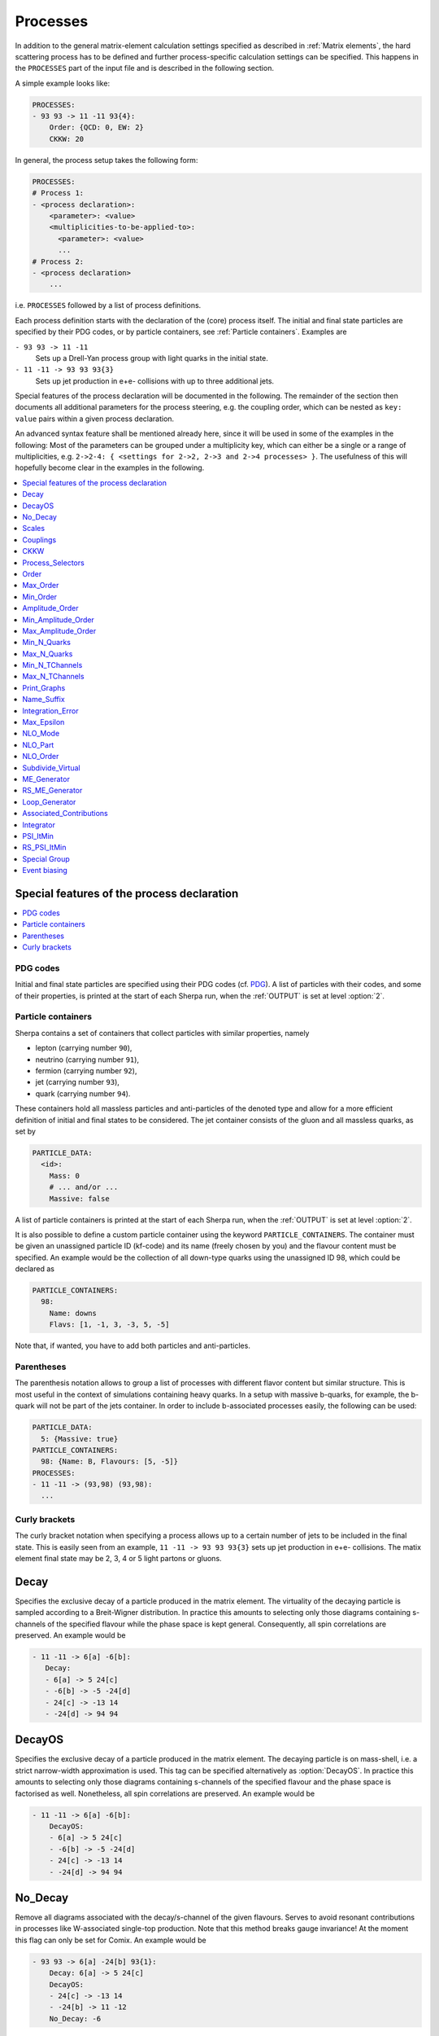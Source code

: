 .. _Processes:

*********
Processes
*********

In addition to the general matrix-element calculation settings specified as
described in :ref:`Matrix elements`, the hard scattering process has to be
defined and further process-specific calculation settings can be specified.
This happens in the ``PROCESSES`` part of the input file and is described in
the following section.

A simple example looks like:

.. code-block:: yaml

   PROCESSES:
   - 93 93 -> 11 -11 93{4}:
       Order: {QCD: 0, EW: 2}
       CKKW: 20

In general, the process setup takes the following form:

.. code-block:: yaml

   PROCESSES:
   # Process 1:
   - <process declaration>:
       <parameter>: <value>
       <multiplicities-to-be-applied-to>:
         <parameter>: <value>
         ...
   # Process 2:
   - <process declaration>
       ...

i.e. ``PROCESSES`` followed by a list of process definitions.

Each process definition starts with the declaration of the
(core) process itself. The initial and final state particles are
specified by their PDG codes, or by particle containers, see
:ref:`Particle containers`. Examples are

``- 93 93 -> 11 -11``
  Sets up a Drell-Yan process group with light quarks
  in the initial state.

``- 11 -11 -> 93 93 93{3}``
  Sets up jet production in e+e- collisions with up to three
  additional jets.


Special features of the process declaration will be documented in the following. The remainder of the section then documents all additional parameters for the process steering, e.g. the coupling order, which can be nested as ``key: value`` pairs within a given process declaration.

An advanced syntax feature shall be mentioned already here, since it will be used in some of the examples in the following: Most of the parameters can be grouped under a multiplicity key, which can
either be a single or a range of multiplicities, e.g. ``2->2-4: {
<settings for 2->2, 2->3 and 2->4 processes> }``. The usefulness of this will hopefully become clear in the examples in the following.

.. contents::
   :local:
   :depth: 1


Special features of the process declaration
===========================================

.. contents::
   :local:

.. _PDG codes:

PDG codes
---------

Initial and final state particles are specified using their PDG codes
(cf. `PDG
<http://pdg.lbl.gov/2009/mcdata/mc_particle_id_contents.html>`_).  A
list of particles with their codes, and some of their properties, is
printed at the start of each Sherpa run, when the :ref:`OUTPUT` is set
at level :option:`2`.

.. _Particle containers:

Particle containers
-------------------

Sherpa contains a set of containers that collect particles with
similar properties, namely

* lepton (carrying number ``90``),

* neutrino (carrying number ``91``),

* fermion (carrying number ``92``),

* jet (carrying number ``93``),

* quark (carrying number ``94``).


These containers hold all massless particles and anti-particles of the
denoted type and allow for a more efficient definition of initial and
final states to be considered. The jet container consists of the gluon
and all massless quarks, as set by

.. code-block:: yaml

   PARTICLE_DATA:
     <id>:
       Mass: 0
       # ... and/or ...
       Massive: false

A list of particle containers is printed at the start of each Sherpa
run, when the :ref:`OUTPUT` is set at level :option:`2`.

.. index:: PARTICLE_CONTAINERS

It is also possible to define a custom particle container using the
keyword ``PARTICLE_CONTAINERS``. The container must be given an
unassigned particle ID (kf-code) and its name (freely chosen by you)
and the flavour content must be specified.  An example would be the
collection of all down-type quarks using the unassigned ID 98, which
could be declared as

.. code-block:: yaml

   PARTICLE_CONTAINERS:
     98:
       Name: downs
       Flavs: [1, -1, 3, -3, 5, -5]

Note that, if wanted, you have to add both particles and
anti-particles.

.. _Parentheses:

Parentheses
-----------

The parenthesis notation allows to group a list of processes with
different flavor content but similar structure. This is most useful in
the context of simulations containing heavy quarks.  In a setup with
massive b-quarks, for example, the b-quark will not be part of the
jets container. In order to include b-associated processes easily, the
following can be used:

.. code-block:: yaml

   PARTICLE_DATA:
     5: {Massive: true}
   PARTICLE_CONTAINERS:
     98: {Name: B, Flavours: [5, -5]}
   PROCESSES:
   - 11 -11 -> (93,98) (93,98):
     ...

.. _Curly brackets:

Curly brackets
--------------

The curly bracket notation when specifying a process allows up to a
certain number of jets to be included in the final state. This is
easily seen from an example, ``11 -11 -> 93 93 93{3}`` sets
up jet production in e+e- collisions. The matix element final state
may be 2, 3, 4 or 5 light partons or gluons.

.. _Decay:

Decay
=====

Specifies the exclusive decay of a particle produced in the matrix
element. The virtuality of the decaying particle is sampled according
to a Breit-Wigner distribution. In practice this amounts to selecting
only those diagrams containing s-channels of the specified flavour
while the phase space is kept general. Consequently, all spin
correlations are preserved.  An example would be

.. code-block:: yaml

    - 11 -11 -> 6[a] -6[b]:
       Decay:
       - 6[a] -> 5 24[c]
       - -6[b] -> -5 -24[d]
       - 24[c] -> -13 14
       - -24[d] -> 94 94


.. _DecayOS:

DecayOS
=======

Specifies the exclusive decay of a particle produced in the matrix
element. The decaying particle is on mass-shell, i.e.  a strict
narrow-width approximation is used. This tag can be specified
alternatively as :option:`DecayOS`. In practice this amounts to
selecting only those diagrams containing s-channels of the specified
flavour and the phase space is factorised as well. Nonetheless, all
spin correlations are preserved.  An example would be

.. code-block:: yaml

   - 11 -11 -> 6[a] -6[b]:
       DecayOS:
       - 6[a] -> 5 24[c]
       - -6[b] -> -5 -24[d]
       - 24[c] -> -13 14
       - -24[d] -> 94 94

.. _No_Decay:

No_Decay
========

Remove all diagrams associated with the decay/s-channel of the given
flavours.  Serves to avoid resonant contributions in processes like
W-associated single-top production. Note that this method breaks gauge
invariance!  At the moment this flag can only be set for Comix.  An
example would be

.. code-block:: yaml

   - 93 93 -> 6[a] -24[b] 93{1}:
       Decay: 6[a] -> 5 24[c]
       DecayOS:
       - 24[c] -> -13 14
       - -24[b] -> 11 -12
       No_Decay: -6

.. _proc_Scales:

Scales
======

Sets a process-specific scale.  For the corresponding syntax see
:ref:`SCALES`.

.. _proc_Couplings:

Couplings
=========

Sets process-specific couplings.  For the corresponding syntax see
:ref:`COUPLINGS`.

.. _CKKW:

CKKW
====

Sets up multijet merging according to :cite:`Hoeche2009rj`.  The
additional argument specifies the parton separation criterion
("merging cut") :math:`Q_{\text{cut}}` in GeV.  It can be given in any form which is
understood by the internal interpreter, see
:ref:`Interpreter`. Examples are


* Hadronic collider: ``CKKW: 20``

* Leptonic collider: ``CKKW: pow(10,-2.5/2.0)*E_CMS``

* DIS: ``CKKW: $(QCUT)/sqrt(1.0+sqr($(QCUT)/$(SDIS))/Abs2(p[2]-p[0]))``

See :ref:`On-the-fly event weight variations`
to find out how to vary the merging cut on-the-fly.

.. _param_Process_Selectors:

Process_Selectors
=================

Using ``Selectors: [<selector 1>, <selector 2>]`` in a process
definition sets up process-specific selectors. They use the same
syntax as described in :ref:`Selectors`.

.. _Order:

Order
=====

Restricts the coupling order of the process calculation at the
**squared**-amplitude level.
For example, the process 1 -1 -> 2 -2, i.e. :math:`d\bar{d}\to u\bar{u}`,
could have orders ``{QCD: 2, EW: 0``}, ``{QCD: 1, EW: 1}`` and ``{QCD: 0,
EW: 2}``. There can also be further entries with different names, that are
model specific (e.g. for EFT couplings).
Half-integer orders are so far supported only by Comix, e.g. ``{EW: 4.5, NP: 0.5}``.

To set coupling orders at the amplitude level, e.g. to get more predictable
Feynman diagram output, you may use the ``Amplitude_Order`` setting.

The word "Any" can be used as a wildcard, but might lead to problems when
external matrix elements (e.g. loops) are used which require an exact
specification of the order.

Note that for decay chains this setting applies to the full process,
see :ref:`Decay` and :ref:`DecayOS`.

.. _Max_Order:

Max_Order
=========

Maximum coupling order allowed.  Same syntax as in :ref:`Order`.

.. _Min_Order:

Min_Order
=========

Minimum coupling order allowed.  Same syntax as in :ref:`Order`.

.. _Amplitude_Order:

Amplitude_Order
===============

Restricts the coupling order of the process calculation at the (non-squared)
amplitude level. For example, the process 1 -1 -> 2 -2 could have
amplitude orders of ``{QCD: 2, EW: 0``} and ``{QCD: 0, EW: 2}``.

See :ref:`Order` for the syntax and additional information.

.. _Min_Amplitude_Order:

Min_Amplitude_Order
===================

Minimum coupling order allowed at the amplitude level.  See :ref:`Amplitude_Order`.

.. _Max_Amplitude_Order:

Max_Amplitude_Order
===================

Maximum coupling order allowed at the amplitude level.  See :ref:`Amplitude_Order`.


.. _Min_N_Quarks:

Min_N_Quarks
============

Limits the minimum number of quarks in the process to the given value.

.. _Max_N_Quarks:

Max_N_Quarks
============

Limits the maximum number of quarks in the process to the given value.

.. _Min_N_TChannels:

Min_N_TChannels
===============

Limits the minimum number of t-channel propagators in the process to
the given value.

.. _Max_N_TChannels:

Max_N_TChannels
===============

Limits the maximum number of t-channel propagators in the process to
the given value.

.. _Print_Graphs:

Print_Graphs
============

Writes out Feynman graphs in LaTeX format. The parameter specifies a
directory name in which the diagram information is stored. This
directory is created automatically by Sherpa. The LaTeX source files
can be compiled using the command

.. code-block:: shell-session

   $ ./plot_graphs <graphs directory>

which creates an html page in the graphs directory that can be viewed
in a web browser.

.. _Name_Suffix:

Name_Suffix
===========

Defines a unique name suffix for the process.

.. _Integration_Error:

Integration_Error
=================

Sets a process-specific relative integration error target.
An example to specify an error target of 2% for
2->3 and 2->4 processes would be:

.. code-block:: yaml

   - 93 93 -> 93 93 93{2}:
       2->3-4:
         Integration_Error: 0.02

.. _Max_Epsilon:

Max_Epsilon
===========

Sets epsilon for maximum weight reduction.  The key idea is to allow
weights larger than the maximum during event generation, as long as
the fraction of the cross section represented by corresponding events
is at most the epsilon factor times the total cross section. In other
words, the relative contribution of overweighted events to the
inclusive cross section is at most epsilon.

.. _NLO_Mode:

NLO_Mode
========

This setting specifies whether and in which mode an NLO calculation
should be performed. Possible values are:

``None``
  perform a leading-order calculation (this is the default)

``Fixed_Order``
  perform a fixed-order next-to-leading order calculation

``MC@NLO``
  perform an MC\@NLO-type matching of a fixed-order next-to-leading order
  calculation to the resummation of the parton shower

The usual multiplicity identifier applies to this switch as well.
Note that using a value other than ``None`` implies ``NLO_Part: BVIRS`` for
the relevant multiplicities.
For fixed-order NLO calculations (``NLO_Mode: Fixed_Order``), this can be
overridden by setting ``NLO_Part`` explicitly, see :ref:`NLO_Part`.

Note that Sherpa includes only a very limited selection of one-loop
corrections. For processes not included external codes can be
interfaced, see :ref:`External one-loop ME`

.. _NLO_Part:

NLO_Part
========

In case of fixed-order NLO calculations this switch specifies which
pieces of a NLO calculation are computed, also see :ref:`NLO_Mode`.
Possible choices are

``B``
  born term

``V``
  virtual (one-loop) correction

``I``
  integrated subtraction terms

``RS``
  real correction, regularized using Catani-Seymour subtraction terms

Different pieces can be combined in one processes setup. Only pieces
with the same number of final state particles and the same order in
alpha_S and alpha can be treated as one process, otherwise they will
be automatically split up.

.. _NLO_Order:

NLO_Order
=========

Specifies the relative order of the NLO correction wrt. the considered
Born process. For example, ``NLO_Order: {QCD: 1, EW: 0}`` specifies
a QCD correction while ``NLO_Order: {QCD: 0, EW: 1}`` specifies an
EW correction.

.. _Subdivide_Virtual:

Subdivide_Virtual
=================

Allows to split the virtual contribution to the total cross section
into pieces.  Currently supported options when run with
`BlackHat <https://projects.hepforge.org/blackhat>`_ are
:option:`LeadingColor` and :option:`FullMinusLeadingColor`. For
high-multiplicity calculations these settings allow to adjust the
relative number of points in the sampling to reduce the overall
computation time.

.. _ME_Generator:

ME_Generator
============

Set a process specific nametag for the desired tree-ME generator, see
:ref:`ME_GENERATORS`.

.. _RS_ME_Generator:

RS_ME_Generator
===============

Set a process specific nametag for the desired ME generator used for
the real minus subtraction part of NLO calculations. See also
:ref:`ME_GENERATORS`.

.. _Loop_Generator:

Loop_Generator
==============

Set a process specific nametag for the desired loop-ME generator. The
only Sherpa-native option is ``Internal`` with a few hard coded loop
matrix elements. Other loop matrix elements are provided by external
libraries.

.. _Associated_Contributions:

Associated_Contributions
========================

Set a process specific list of associated contributions to be computed.
Valid values are ``EW`` (approximate EW corrections),
``LO1`` (first subleading leading-order correction),
``LO2`` (second subleading leading-order correction),
``LO3`` (third subleading leading-order correction).
They can be combined, e.g. ``{[EW, LO1, LO2, LO3]}``.
Please note, the associated contributions will not be
added to the nominal event weight but instead are available to
be included in the on-the-fly calculation of alternative event
weights, cf. :ref:`EWVirt`.


.. _Integrator:

Integrator
==========

Sets a process-specific integrator, see :ref:`int_INTEGRATOR`.

.. _PSI_ItMin:

PSI_ItMin
=========

Sets the number of points per optimization step, see :ref:`PSI`.

.. _RS_PSI_ItMin:

RS_PSI_ItMin
============

Sets the number of points per optimization step in real-minus-subtraction
parts of fixed-order and MC\@NLO calculations, see :ref:`PSI`.

.. _Special Group:

Special Group
=============

.. note::

   Needs update to Sherpa 3.x YAML syntax.

Allows to split up individual flavour processes within a process group for
integrating them separately. This can help improve the integration/unweighting
efficiency. Note: Only works with Comix so far.
Example for usage:

.. code-block:: yaml

   Process 93 93 -> 11 -11 93
   Special Group(0-1,4)
   [...]
   End process
   Process 93 93 -> 11 -11 93
   Special Group(2-3,5-7)
   [...]
   End process

The numbers for each individual process can be found using a script in
the AddOns directory: :file:`AddOns/ShowProcessIds.sh Process/Comix.zip`

.. _Event biasing:

Event biasing
=============

In the default event generation mode, events will be distributed "naturally"
in the phase space according to their differential cross sections.
But sometimes it is useful, to statistically enhance the event generation for
rare phase space regions or processes/multiplicities. This is possible with
the following options in Sherpa. The generation of more events in a rare
region will then be compensated through event weights to yield the correct
differential cross section. These options can be applied both in weighted and
unweighted event generation.

.. contents::
   :local:

.. _Enhance_Factor:

Enhance_Factor
--------------

Factor with which the given *process/multiplicity* should be statistically
biased. In the following example, the Z+1j process is generated 10 times more
often than naturally, compared to the Z+0j process. Each Z+1j event will thus
receive a weight of 1/10 to compensate for the bias.

.. code-block:: yaml

   - 93 93 -> 11 -11 93{1}:
       2->3:
         Enhance_Factor: 10.0

.. _RS_Enhance_Factor:

RS_Enhance_Factor
-----------------

Sets an enhance factor (see :ref:`Enhance_Factor`) for the RS-piece of an MC\@NLO process.

.. _Enhance_Function:

Enhance_Function
----------------

Specifies a phase-space dependent biasing of parton-level events (before
showering). The given parton-level observable defines a multiplicative
enhancement on top of the normal matrix element shape. Example:

.. code-block:: yaml

   - 93 93 -> 11 -11 93{1}:
     2->3:
       Enhance_Function: VAR{PPerp2(p[2]+p[3])/400}

In this example, Z+1-jet events with :math:`p_\perp(Z)\leq 20` GeV and Z+0-jet
events will come with no enhancement, while other Z+1-jet events will be
enhanced with :math:`(p_\perp(Z)/20)^2`.
Note: if you would define the enhancement function without the normalisation
to :math:`1/20^2`, the Z+1-jet would come with a significant overall enhancement
compared to the unenhanced Z+0-jet process, which would have a strong impact
on the statistical uncertainty in the Z+0-jet region.

Optionally, a range can be specified over which the multiplicative biasing
should be applied. The matching at the range boundaries will be smooth, i.e.
the effective enhancement is frozen to its value at the boundaries. Example:

.. code-block:: yaml

   - 93 93 -> 11 -11 93{1}:
     2->3:
       Enhance_Function: VAR{PPerp2(p[2]+p[3])/400}|1.0|100.0

This implements again an enhancement with :math:`(p_\perp(Z)/20)^2` but only
in the range of 20-2000 GeV. As you can see, you have to take into account
the normalisation, here the factor :math:`1/20`, also in the range specification.

.. _Enhance_Observable:

Enhance_Observable
------------------

Specifies a phase-space dependent biasing of parton-level events (before
showering). Events will be statistically flat in the given observable and
range. An example would be:
   
.. code-block:: yaml

   - 93 93 -> 11 -11 93{1}:
     2->3:
       Enhance_Observable: VAR{log10(PPerp(p[2]+p[3]))}|1|3

Here, the 1-jet process is flattened with respect to the logarithmic
transverse momentum of the lepton pair in the limits 1.0 (10 GeV) to
3.0 (1 TeV).  For the calculation of the observable one can use any
function available in the algebra interpreter (see :ref:`Interpreter`).

The matching at the range boundaries will be smooth, i.e. the effective
enhancement is frozen to its value at the boundaries.

This can have unwanted side effects for the statistical uncertainty when used
in a multi-jet merged sample, because the flattening is applied in each
multiplicity separately, and also affects the relative selection weights of
each sub-sample (e.g. 2-jet vs. 3-jet).

.. note::
   
   The convergence of the Monte Carlo integration can be worse if enhance
   functions/observables are employed and therefore the integration can
   take significantly longer. The reason is that the default phase space
   mapping, which is constructed according to diagrammatic information
   from hard matrix elements, is not suited for event generation
   including enhancement. It must first be adapted, which, depending on
   the enhance function and the final state multiplicity, can be an
   intricate task.
   
   If Sherpa cannot achieve an integration error target due to the use
   of enhance functions, it might be appropriate to locally redefine this
   error target, see :ref:`Integration_Error`.
